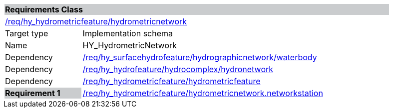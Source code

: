 [cols="1,4",width="90%"]
|===
2+|*Requirements Class* {set:cellbgcolor:#CACCCE}
2+|https://github.com/opengeospatial/HY_Features/blob/master/req/hy_hydrometricfeature/hydrometricnetwork[/req/hy_hydrometricfeature/hydrometricnetwork] {set:cellbgcolor:#FFFFFF}
|Target type |Implementation schema
|Name |HY_HydrometricNetwork
|Dependency |https://github.com/opengeospatial/HY_Features/blob/master/req/hy_surfacehydrofeature/hydrographicnetwork/waterbody[/req/hy_surfacehydrofeature/hydrographicnetwork/waterbody]
|Dependency |https://github.com/opengeospatial/HY_Features/blob/master/req/hy_hydrofeature/hydrocomplex/hydronetwork[/req/hy_hydrofeature/hydrocomplex/hydronetwork]
|Dependency |https://github.com/opengeospatial/HY_Features/blob/master/req/hy_hydrometricfeature/hydrometricfeature[/req/hy_hydrometricfeature/hydrometricfeature]
|*Requirement 1* {set:cellbgcolor:#CACCCE} |https://github.com/opengeospatial/HY_Features/blob/master/req/hy_hydrometricfeature/hydrometricnetwork.networkstation[/req/hy_hydrometricfeature/hydrometricnetwork.networkstation]
{set:cellbgcolor:#FFFFFF}
|===
